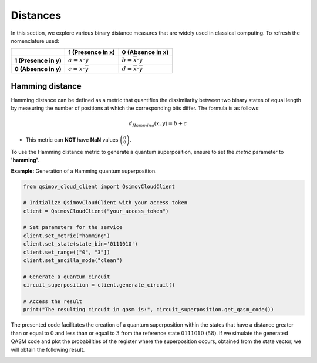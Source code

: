 Distances
=========

In this section, we explore various binary distance measures that are widely used in classical computing. To refresh the nomenclature used:

.. list-table:: 
   :widths: 25 25 25
   :header-rows: 1

   * - 
     - **1 (Presence in x)**
     - **0 (Absence in x)**
   * - **1 (Presence in y)**
     - :math:`a = x\cdot y` 
     - :math:`b = \overline{x}\cdot y`  
   * - **0 (Absence in y)**
     - :math:`c = x\cdot \overline{y}` 
     - :math:`d = \overline{x}\cdot \overline{y}` 


Hamming distance
----------------

Hamming distance can be defined as a metric that quantifies the dissimilarity between two binary states of equal length by measuring the number of positions at which the corresponding bits differ. The formula is as follows:


.. math::

    d_{Hamming}\left(x,y\right)=b+c
	
- This metric can **NOT** have **NaN** values :math:`\left(\frac{0}{0}\right)`.
	
To use the Hamming distance metric to generate a quantum superposition, ensure to set the `metric` parameter to **'hamming'**.

**Example:** Generation of a Hamming quantum superposition.

.. code-block:: python

	from qsimov_cloud_client import QsimovCloudClient

	# Initialize QsimovCloudClient with your access token
	client = QsimovCloudClient("your_access_token")

	# Set parameters for the service
	client.set_metric("hamming")
	client.set_state(state_bin='0111010')
	client.set_range(["0", "3"])
	client.set_ancilla_mode("clean")

	# Generate a quantum circuit
	circuit_superposition = client.generate_circuit()

	# Access the result
	print("The resulting circuit in qasm is:", circuit_superposition.get_qasm_code())

The presented code facilitates the creation of a quantum superposition within the states that have a distance greater than or equal to :math:`0` and less than or equal to :math:`3` from the reference state :math:`0111010\ (58)`. If we simulate the generated QASM code and plot the probabilities of the register where the superposition occurs, obtained from the state vector, we will obtain the following result.

.. image:: /_static/hamming_plot.svg
	
